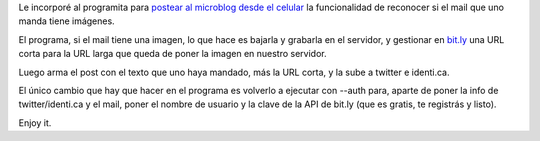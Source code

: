 .. title: Ahora con imágenes
.. date: 2009-10-26 20:11:30
.. tags: Twitter, posts, imágenes

Le incorporé al programita para `postear al microblog desde el celular <http://www.taniquetil.com.ar/homedevel/devel/mail2micropost.py>`_ la funcionalidad de reconocer si el mail que uno manda tiene imágenes.

El programa, si el mail tiene una imagen, lo que hace es bajarla y grabarla en el servidor, y gestionar en `bit.ly <http://bit.ly/>`_ una URL corta para la URL larga que queda de poner la imagen en nuestro servidor.

Luego arma el post con el texto que uno haya mandado, más la URL corta, y la sube a twitter e identi.ca.

El único cambio que hay que hacer en el programa es volverlo a ejecutar con --auth para, aparte de poner la info de twitter/identi.ca y el mail, poner el nombre de usuario y la clave de la API de bit.ly (que es gratis, te registrás y listo).

Enjoy it.
